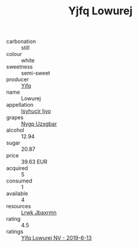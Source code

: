 :PROPERTIES:
:ID:                     ad1e2a14-aa99-46ac-b48f-f2a7c8887d61
:END:
#+TITLE: Yjfq Lowurej 

- carbonation :: still
- colour :: white
- sweetness :: semi-sweet
- producer :: [[id:35992ec3-be8f-45d4-87e9-fe8216552764][Yjfq]]
- name :: Lowurej
- appellation :: [[id:8508a37c-5f8b-409e-82b9-adf9880a8d4d][Isyhucjr Ijvo]]
- grapes :: [[id:f4d7cb0e-1b29-4595-8933-a066c2d38566][Nygp Uzxgbar]]
- alcohol :: 12.94
- sugar :: 20.87
- price :: 39.63 EUR
- acquired :: 5
- consumed :: 1
- available :: 4
- resources :: [[id:a9621b95-966c-4319-8256-6168df5411b3][Lrwk Jbaxrmn]]
- rating :: 4.5
- ratings :: [[id:01ef9314-dc16-4f06-a799-791236e39915][Yjfq Lowurej NV - 2019-6-13]]


